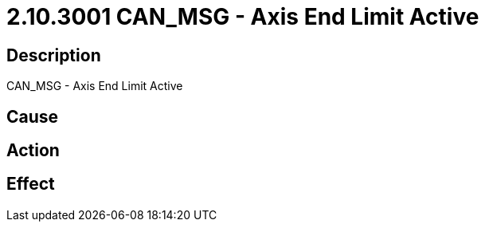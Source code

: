 = 2.10.3001 CAN_MSG - Axis End Limit Active
:imagesdir: img

== Description
CAN_MSG - Axis End Limit Active

== Cause
 

== Action
 

== Effect 
 

